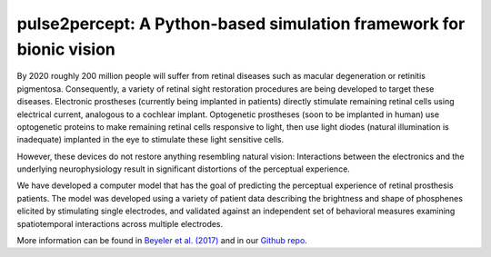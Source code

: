 

pulse2percept: A Python-based simulation framework for bionic vision
--------------------------------------------------------------------

By 2020 roughly 200 million people will suffer from retinal diseases such as
macular degeneration or retinitis pigmentosa. Consequently, a variety of
retinal sight restoration procedures are being developed to target these
diseases. Electronic prostheses (currently being implanted in patients)
directly stimulate remaining retinal cells using electrical current, analogous
to a cochlear implant. Optogenetic prostheses (soon to be implanted in human)
use optogenetic proteins to make remaining retinal cells responsive to light,
then use light diodes (natural illumination is inadequate) implanted in the
eye to stimulate these light sensitive cells.

However, these devices do not restore anything resembling natural vision:
Interactions between the electronics and the underlying neurophysiology result
in significant distortions of the perceptual experience.

We have developed a computer model that has the goal of predicting the
perceptual experience of retinal prosthesis patients. The model was developed
using a variety of patient data describing the brightness and shape of
phosphenes elicited by stimulating single electrodes, and validated against an
independent set of behavioral measures examining spatiotemporal interactions
across multiple electrodes.

More information can be found in
`Beyeler et al. (2017) <https://doi.org/10.25080/shinma-7f4c6e7-00c>`_
and in our
`Github repo <https://github.com/uwescience/pulse2percept>`_.



